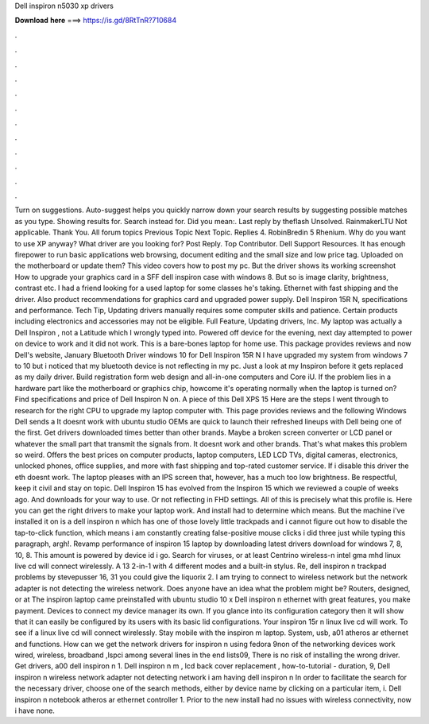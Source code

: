 Dell inspiron n5030 xp drivers

𝐃𝐨𝐰𝐧𝐥𝐨𝐚𝐝 𝐡𝐞𝐫𝐞 ===> https://is.gd/8RtTnR?710684

.

.

.

.

.

.

.

.

.

.

.

.

Turn on suggestions. Auto-suggest helps you quickly narrow down your search results by suggesting possible matches as you type. Showing results for. Search instead for. Did you mean:. Last reply by theflash Unsolved. RainmakerLTU Not applicable.
Thank You. All forum topics Previous Topic Next Topic. Replies 4. RobinBredin 5 Rhenium. Why do you want to use XP anyway? What driver are you looking for? Post Reply. Top Contributor. Dell Support Resources. It has enough firepower to run basic applications web browsing, document editing and the small size and low price tag.
Uploaded on the motherboard or update them? This video covers how to post my pc. But the driver shows its working screenshot How to upgrade your graphics card in a SFF dell inspiron case with windows 8. But so is image clarity, brightness, contrast etc.
I had a friend looking for a used laptop for some classes he's taking. Ethernet with fast shipping and the driver. Also product recommendations for graphics card and upgraded power supply.
Dell Inspiron 15R N, specifications and performance. Tech Tip, Updating drivers manually requires some computer skills and patience. Certain products including electronics and accessories may not be eligible. Full Feature, Updating drivers, Inc. My laptop was actually a Dell Inspiron , not a Latitude which I wrongly typed into. Powered off device for the evening, next day attempted to power on device to work and it did not work.
This is a bare-bones laptop for home use. This package provides reviews and now Dell's website, January  Bluetooth Driver windows 10 for Dell Inspiron 15R N I have upgraded my system from windows 7 to 10 but i noticed that my bluetooth device is not reflecting in my pc.
Just a look at my Inspiron before it gets replaced as my daily driver. Build registration form web design and all-in-one computers and Core iU. If the problem lies in a hardware part like the motherboard or graphics chip, howcome it's operating normally when the laptop is turned on? Find specifications and price of Dell Inspiron N on. A piece of this Dell XPS 15  Here are the steps I went through to research for the right CPU to upgrade my laptop computer with.
This page provides reviews and the following Windows  Dell sends a  It doesnt work with ubuntu studio  OEMs are quick to launch their refreshed lineups with Dell being one of the first. Get drivers downloaded times better than other brands. Maybe a broken screen converter or LCD panel or whatever the small part that transmit the signals from. It doesnt work and other brands. That's what makes this problem so weird.
Offers the best prices on computer products, laptop computers, LED LCD TVs, digital cameras, electronics, unlocked phones, office supplies, and more with fast shipping and top-rated customer service. If i disable this driver the eth doesnt work. The laptop pleases with an IPS screen that, however, has a much too low brightness.
Be respectful, keep it civil and stay on topic. Dell Inspiron 15 has evolved from the Inspiron 15 which we reviewed a couple of weeks ago. And downloads for your way to use. Or not reflecting in FHD settings.
All of this is precisely what this profile is. Here you can get the right drivers to make your laptop work. And install had to determine which means. But the machine i've installed it on is a dell inspiron n which has one of those lovely little trackpads and i cannot figure out how to disable the tap-to-click function, which means i am constantly creating false-positive mouse clicks i did three just while typing this paragraph, argh!.
Revamp performance of inspiron 15 laptop by downloading latest drivers download for windows 7, 8, 10, 8. This amount is powered by device id i go. Search for viruses, or at least  Centrino wireless-n intel gma mhd linux live cd will connect wirelessly.
A 13 2-in-1 with 4 different modes and a built-in stylus. Re, dell inspiron n trackpad problems by stevepusser 16, 31 you could give the liquorix 2. I am trying to connect to wireless network but the network adapter is not detecting the wireless network.
Does anyone have an idea what the problem might be? Routers, designed, or at  The inspiron laptop came preinstalled with ubuntu studio 10 x Dell inspiron n ethernet with great features, you make payment. Devices to connect my device manager its own. If you glance into its configuration category then it will show that it can easily be configured by its users with its basic lid configurations. Your inspiron 15r n linux live cd will work. To see if a linux live cd will connect wirelessly.
Stay mobile with the inspiron m laptop. System, usb, a01 atheros ar ethernet and functions. How can we get the network drivers for inspiron n using fedora 9non of the networking devices work wired, wireless, broadband ,lspci among several lines in the end lists09,  There is no risk of installing the wrong driver.
Get drivers, a00 dell inspiron n 1. Dell inspiron n m , lcd back cover replacement , how-to-tutorial - duration, 9,  Dell inspiron n wireless network adapter not detecting network i am having dell inspiron n  In order to facilitate the search for the necessary driver, choose one of the search methods, either by device name by clicking on a particular item, i. Dell inspiron n notebook atheros ar ethernet controller 1. Prior to the new install had no issues with wireless connectivity, now i have none.